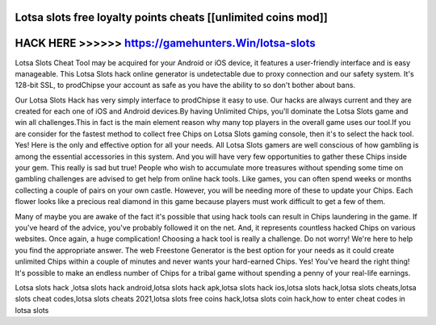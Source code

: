 Lotsa slots free loyalty points cheats [[unlimited coins mod]]
==============================================================



HACK HERE >>>>>> https://gamehunters.Win/lotsa-slots
====================================================



Lotsa Slots Cheat Tool may be acquired for your Android or iOS device, it features a user-friendly interface and is easy manageable. This Lotsa Slots hack online generator is undetectable due to proxy connection and our safety system. It's 128-bit SSL, to prodChipse your account as safe as you have the ability to so don't bother about bans.

Our Lotsa Slots Hack has very simply interface to prodChipse it easy to use. Our hacks are always current and they are created for each one of iOS and Android devices.By having Unlimited Chips, you'll dominate the Lotsa Slots game and win all challenges.This in fact is the main element reason why many top players in the overall game uses our tool.If you are consider for the fastest method to collect free Chips on Lotsa Slots gaming console, then it's to select the hack tool. Yes! Here is the only and effective option for all your needs. All Lotsa Slots gamers are well conscious of how gambling is among the essential accessories in this system. And you will have very few opportunities to gather these Chips inside your gem. This really is sad but true! People who wish to accumulate more treasures without spending some time on gambling challenges are advised to get help from online hack tools. Like games, you can often spend weeks or months collecting a couple of pairs on your own castle. However, you will be needing more of these to update your Chips. Each flower looks like a precious real diamond in this game because players must work difficult to get a few of them.

Many of maybe you are awake of the fact it's possible that using hack tools can result in Chips laundering in the game. If you've heard of the advice, you've probably followed it on the net. And, it represents countless hacked Chips on various websites. Once again, a huge complication! Choosing a hack tool is really a challenge. Do not worry! We're here to help you find the appropriate answer. The web Freestone Generator is the best option for your needs as it could create unlimited Chips within a couple of minutes and never wants your hard-earned Chips. Yes! You've heard the right thing! It's possible to make an endless number of Chips for a tribal game without spending a penny of your real-life earnings.

Lotsa slots hack ,lotsa slots hack android,lotsa slots hack apk,lotsa slots hack ios,lotsa slots hack,lotsa slots cheats,lotsa slots cheat codes,lotsa slots cheats 2021,lotsa slots free coins hack,lotsa slots coin hack,how to enter cheat codes in lotsa slots
